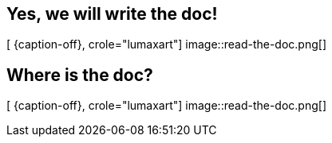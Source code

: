 [.intro.intro2.topic.lumaxart]
== Yes, we will write the doc!

[ {caption-off}, crole="lumaxart"]
image::read-the-doc.png[]


[.intro.intro2.topic.lumaxart]
== Where is the doc?

[ {caption-off}, crole="lumaxart"]
image::read-the-doc.png[]
